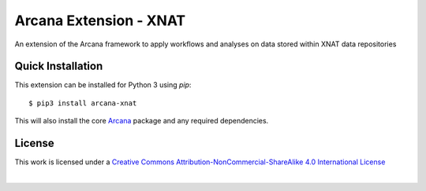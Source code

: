 Arcana Extension - XNAT
=======================
.. .. image:: https://github.com/arcanaframework/arcana-xnat/actions/workflows/tests.yml/badge.svg
..    :target: https://github.com/arcanaframework/arcana-xnat/actions/workflows/tests.yml
.. .. image:: https://codecov.io/gh/arcanaframework/arcana-xnat/branch/main/graph/badge.svg?token=UIS0OGPST7
..    :target: https://codecov.io/gh/arcanaframework/arcana-xnat
.. image:: https://readthedocs.org/projects/arcana/badge/?version=latest
  :target: http://arcana.readthedocs.io/en/latest/?badge=latest
  :alt: Documentation Status


An extension of the Arcana framework to apply workflows and analyses on data stored
within XNAT data repositories


Quick Installation
------------------

This extension can be installed for Python 3 using *pip*::

    $ pip3 install arcana-xnat

This will also install the core Arcana_ package and any required dependencies.


License
-------

This work is licensed under a
`Creative Commons Attribution-NonCommercial-ShareAlike 4.0 International License <http://creativecommons.org/licenses/by-nc-sa/4.0/>`_

.. image:: https://i.creativecommons.org/l/by-nc-sa/4.0/88x31.png
  :target: http://creativecommons.org/licenses/by-nc-sa/4.0/
  :alt: Creative Commons License: Attribution-NonCommercial-ShareAlike 4.0 International

|



.. _Arcana: http://arcana.readthedocs.io
